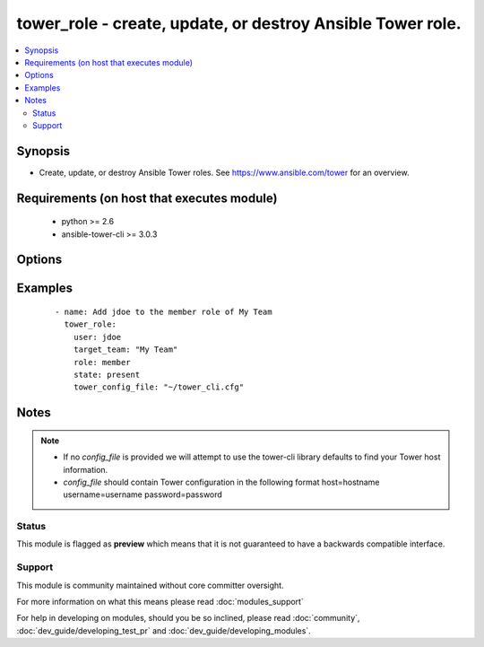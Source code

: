 .. _tower_role:


tower_role - create, update, or destroy Ansible Tower role.
+++++++++++++++++++++++++++++++++++++++++++++++++++++++++++

.. versionadded:: 2.3


.. contents::
   :local:
   :depth: 2


Synopsis
--------

* Create, update, or destroy Ansible Tower roles. See https://www.ansible.com/tower for an overview.


Requirements (on host that executes module)
-------------------------------------------

  * python >= 2.6
  * ansible-tower-cli >= 3.0.3


Options
-------

.. raw:: html

    <table border=1 cellpadding=4>
    <tr>
    <th class="head">parameter</th>
    <th class="head">required</th>
    <th class="head">default</th>
    <th class="head">choices</th>
    <th class="head">comments</th>
    </tr>
                <tr><td>credential<br/><div style="font-size: small;"></div></td>
    <td>no</td>
    <td></td>
        <td></td>
        <td><div>Credential the role acts on.</div>        </td></tr>
                <tr><td>inventory<br/><div style="font-size: small;"></div></td>
    <td>no</td>
    <td></td>
        <td></td>
        <td><div>Inventory the role acts on.</div>        </td></tr>
                <tr><td>job_template<br/><div style="font-size: small;"></div></td>
    <td>no</td>
    <td></td>
        <td></td>
        <td><div>The job_template the role acts on.</div>        </td></tr>
                <tr><td>organization<br/><div style="font-size: small;"></div></td>
    <td>no</td>
    <td></td>
        <td></td>
        <td><div>Organiation the role acts on.</div>        </td></tr>
                <tr><td>project<br/><div style="font-size: small;"></div></td>
    <td>no</td>
    <td></td>
        <td></td>
        <td><div>Project the role acts on.</div>        </td></tr>
                <tr><td>role<br/><div style="font-size: small;"></div></td>
    <td>yes</td>
    <td></td>
        <td><ul><li>admin</li><li>read</li><li>member</li><li>execute</li><li>adhoc</li><li>update</li><li>use</li><li>auditor</li></ul></td>
        <td><div>The role type to grant/revoke.</div>        </td></tr>
                <tr><td>state<br/><div style="font-size: small;"></div></td>
    <td>no</td>
    <td>present</td>
        <td><ul><li>present</li><li>absent</li></ul></td>
        <td><div>Desired state of the resource.</div>        </td></tr>
                <tr><td>target_team<br/><div style="font-size: small;"></div></td>
    <td>no</td>
    <td></td>
        <td></td>
        <td><div>Team that the role acts on.</div>        </td></tr>
                <tr><td>team<br/><div style="font-size: small;"></div></td>
    <td>no</td>
    <td></td>
        <td></td>
        <td><div>Team that receives the permissions specified by the role.</div>        </td></tr>
                <tr><td>tower_config_file<br/><div style="font-size: small;"></div></td>
    <td>no</td>
    <td></td>
        <td></td>
        <td><div>Path to the Tower config file. See notes.</div>        </td></tr>
                <tr><td>tower_host<br/><div style="font-size: small;"></div></td>
    <td>no</td>
    <td></td>
        <td></td>
        <td><div>URL to your Tower instance.</div>        </td></tr>
                <tr><td>tower_password<br/><div style="font-size: small;"></div></td>
    <td>no</td>
    <td></td>
        <td></td>
        <td><div>Password for your Tower instance.</div>        </td></tr>
                <tr><td>tower_username<br/><div style="font-size: small;"></div></td>
    <td>no</td>
    <td></td>
        <td></td>
        <td><div>Username for your Tower instance.</div>        </td></tr>
                <tr><td>tower_verify_ssl<br/><div style="font-size: small;"></div></td>
    <td>no</td>
    <td>True</td>
        <td></td>
        <td><div>Dis/allow insecure connections to Tower. If <code>no</code>, SSL certificates will not be validated. This should only be used on personally controlled sites using self-signed certificates.</div>        </td></tr>
                <tr><td>user<br/><div style="font-size: small;"></div></td>
    <td>no</td>
    <td></td>
        <td></td>
        <td><div>User that receives the permissions specified by the role.</div>        </td></tr>
        </table>
    </br>



Examples
--------

 ::

    - name: Add jdoe to the member role of My Team
      tower_role:
        user: jdoe
        target_team: "My Team"
        role: member
        state: present
        tower_config_file: "~/tower_cli.cfg"


Notes
-----

.. note::
    - If no *config_file* is provided we will attempt to use the tower-cli library defaults to find your Tower host information.
    - *config_file* should contain Tower configuration in the following format host=hostname username=username password=password



Status
~~~~~~

This module is flagged as **preview** which means that it is not guaranteed to have a backwards compatible interface.


Support
~~~~~~~

This module is community maintained without core committer oversight.

For more information on what this means please read :doc:`modules_support`


For help in developing on modules, should you be so inclined, please read :doc:`community`, :doc:`dev_guide/developing_test_pr` and :doc:`dev_guide/developing_modules`.
